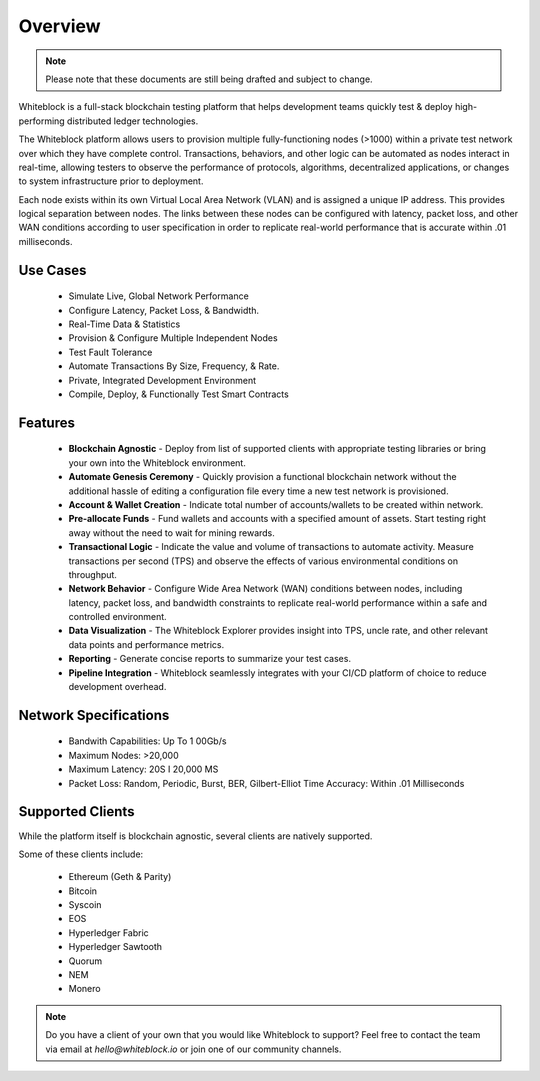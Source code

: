 
************
Overview
************

.. note:: Please note that these documents are still being drafted and subject to change. 


Whiteblock is a full-stack blockchain testing platform that helps development teams quickly test & deploy high-performing distributed ledger technologies. 

The Whiteblock platform allows users to provision multiple fully-functioning nodes (>1000) within a private test network over which they have complete control. Transactions, behaviors, and other logic can be automated as nodes interact in real-time, allowing testers to observe the performance of protocols, algorithms, decentralized applications, or changes to system infrastructure prior to deployment. 

Each node exists within its own Virtual Local Area Network (VLAN) and is assigned a unique IP address. This provides logical separation between nodes. The links between these nodes can be configured with latency, packet loss, and other WAN conditions according to user specification in order to replicate real-world performance that is accurate within .01 milliseconds.

Use Cases
=========================

  -	Simulate Live, Global Network Performance
  -	Configure Latency, Packet Loss, & Bandwidth.
  - Real-Time Data & Statistics 
  -	Provision & Configure Multiple Independent Nodes
  -	Test Fault Tolerance
  -	Automate Transactions By Size, Frequency, & Rate.
  -	Private, Integrated Development Environment
  - Compile, Deploy, & Functionally Test Smart Contracts

Features
=========================
  -	**Blockchain Agnostic** - Deploy from list of supported clients with appropriate testing libraries or bring your own into the Whiteblock environment. 
  - **Automate Genesis Ceremony** - Quickly provision a functional blockchain network without the additional hassle of editing a configuration file every time a new test network is provisioned.
  - **Account & Wallet Creation** - Indicate total number of accounts/wallets to be created within network. 
  - **Pre-allocate Funds** - Fund wallets and accounts with a specified amount of assets. Start testing right away without the need to wait for mining rewards. 
  - **Transactional Logic** - Indicate the value and volume of transactions to automate activity. Measure transactions per second (TPS) and observe the effects of various environmental conditions on throughput.
  - **Network Behavior** - Configure Wide Area Network (WAN) conditions between nodes, including latency, packet loss, and bandwidth constraints to replicate real-world performance within a safe and controlled environment. 
  - **Data Visualization** - The Whiteblock Explorer provides insight into TPS, uncle rate, and other relevant data points and performance metrics.
  - **Reporting** - Generate concise reports to summarize your test cases. 
  - **Pipeline Integration** - Whiteblock seamlessly integrates with your CI/CD platform of choice to reduce development overhead.
  
Network Specifications
=========================
  - Bandwith Capabilities: Up To 1 00Gb/s 
  - Maximum Nodes: >20,000 
  - Maximum Latency: 20S I 20,000 MS 
  - Packet Loss: Random, Periodic, Burst, BER, Gilbert-Elliot Time Accuracy: Within .01 Milliseconds 

Supported Clients
=========================

While the platform itself is blockchain agnostic, several clients are natively supported. 

Some of these clients include: 

  - Ethereum (Geth & Parity)
  - Bitcoin
  - Syscoin
  - EOS
  - Hyperledger Fabric
  - Hyperledger Sawtooth
  - Quorum
  - NEM 
  - Monero
  
.. note:: Do you have a client of your own that you would like Whiteblock to support?
          Feel free to contact the team via email at `hello@whiteblock.io` or join one of 
          our community channels.



  
  
